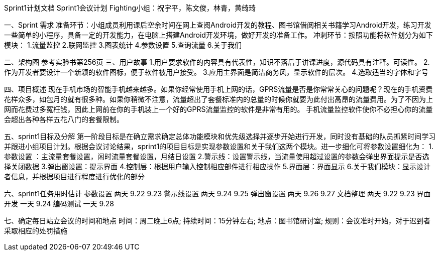 Sprint1计划文档
                             Sprint1会议计划
         Fighting小组：祝宇平，陈文俊，林青，黄绮琦

一、Sprint  需求
准备环节：小组成员利用课后空余时间在网上查阅Android开发的教程、图书馆借阅相关书籍学习Android开发，练习开发一些简单的小程序，具备一定的开发能力，在电脑上搭建Android开发环境，做好开发的准备工作。
冲刺环节：按照功能将软件划分为如下模块：
1.流量监控
2.联网监控
3.图表统计
4.参数设置
5.查询流量
6.关于我们

二、架构图
   参考实验书第256页
三、用户故事
1.用户要求软件的内容具有代表性，知识不落后于讲课进度，源代码具有注释。可读性。
2.作为开发者要设计一个新颖的软件图标，便于软件被用户接受。
3.应用主界面是简洁商务风，显示软件的层次。
4.选取适当的字体和字号

四、项目概述
  现在手机市场的智能手机越来越多。如果你经常使用手机上网的话，GPRS流量是否是你常常关心的问题呢？现在的手机资费花样众多，如包月的就有很多种。如果你稍微不注意，流量超出了套餐标准内的总量的时候你就要为此付出高昂的流量费用。为了不因为上网而花费过多冤枉钱，因此上网前在你的手机装上一个好的GPRS流量监控的软件是非常有用的。
手机流量监控软件使你不必担心你的流量会超出各种各样五花八门的套餐限制。

五、sprint1目标及分解
  第一阶段目标是在确立需求确定总体功能模块和优先级选择并逐步开始进行开发，同时没有基础的队员抓紧时间学习并跟进小组项目计划。根据会议讨论结果，sprint1的项目目标是实现参数设置和关于我们这两个模块。进一步细化可将参数设置细化为：
1.参数设置 ：主流量套餐设置，闲时流量套餐设置，月结日设置
2.警示线：设置警示线，当流量使用超过设置的参数会弹出界面提示是否选择关闭数据
3.弹出窗设置：提示界面 
4.控制层：根据用户输入控制相应部件进行相应操作
5.界面层：界面显示
6.关于我们模块：显示设计者信息，并根据项目进行程度进行优化的部分 

六、sprint1任务用时估计
    参数设置      两天           9.22  9.23
    警示线设置      两天           9.24  9.25
    弹出窗设置      两天           9.26   9.27
    文档整理      两天           9.22   9.23
    界面开发      一天           9.24
    编码测试      一天           9.28

七、确定每日站立会议的时间和地点
时间：周二晚上6点;
持续时间：15分钟左右;
地点：图书馆研讨室;
规则：会议准时开始，对于迟到者采取相应的处罚措施
